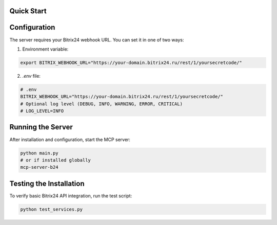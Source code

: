 Quick Start
===========

Configuration
============

The server requires your Bitrix24 webhook URL. You can set it in one of two ways:

1. Environment variable:

.. code-block:: bash

   export BITRIX_WEBHOOK_URL="https://your-domain.bitrix24.ru/rest/1/yoursecretcode/"

2. `.env` file:

.. code-block:: ini

   # .env
   BITRIX_WEBHOOK_URL="https://your-domain.bitrix24.ru/rest/1/yoursecretcode/"
   # Optional log level (DEBUG, INFO, WARNING, ERROR, CRITICAL)
   # LOG_LEVEL=INFO

Running the Server
================

After installation and configuration, start the MCP server:

.. code-block:: bash

   python main.py
   # or if installed globally
   mcp-server-b24

Testing the Installation
=====================

To verify basic Bitrix24 API integration, run the test script:

.. code-block:: bash

   python test_services.py